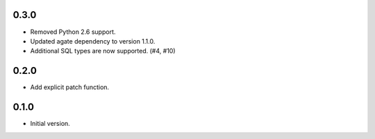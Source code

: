 0.3.0
-----

* Removed Python 2.6 support.
* Updated agate dependency to version 1.1.0.
* Additional SQL types are now supported. (#4, #10)

0.2.0
-----

* Add explicit patch function.

0.1.0
-----

* Initial version.
